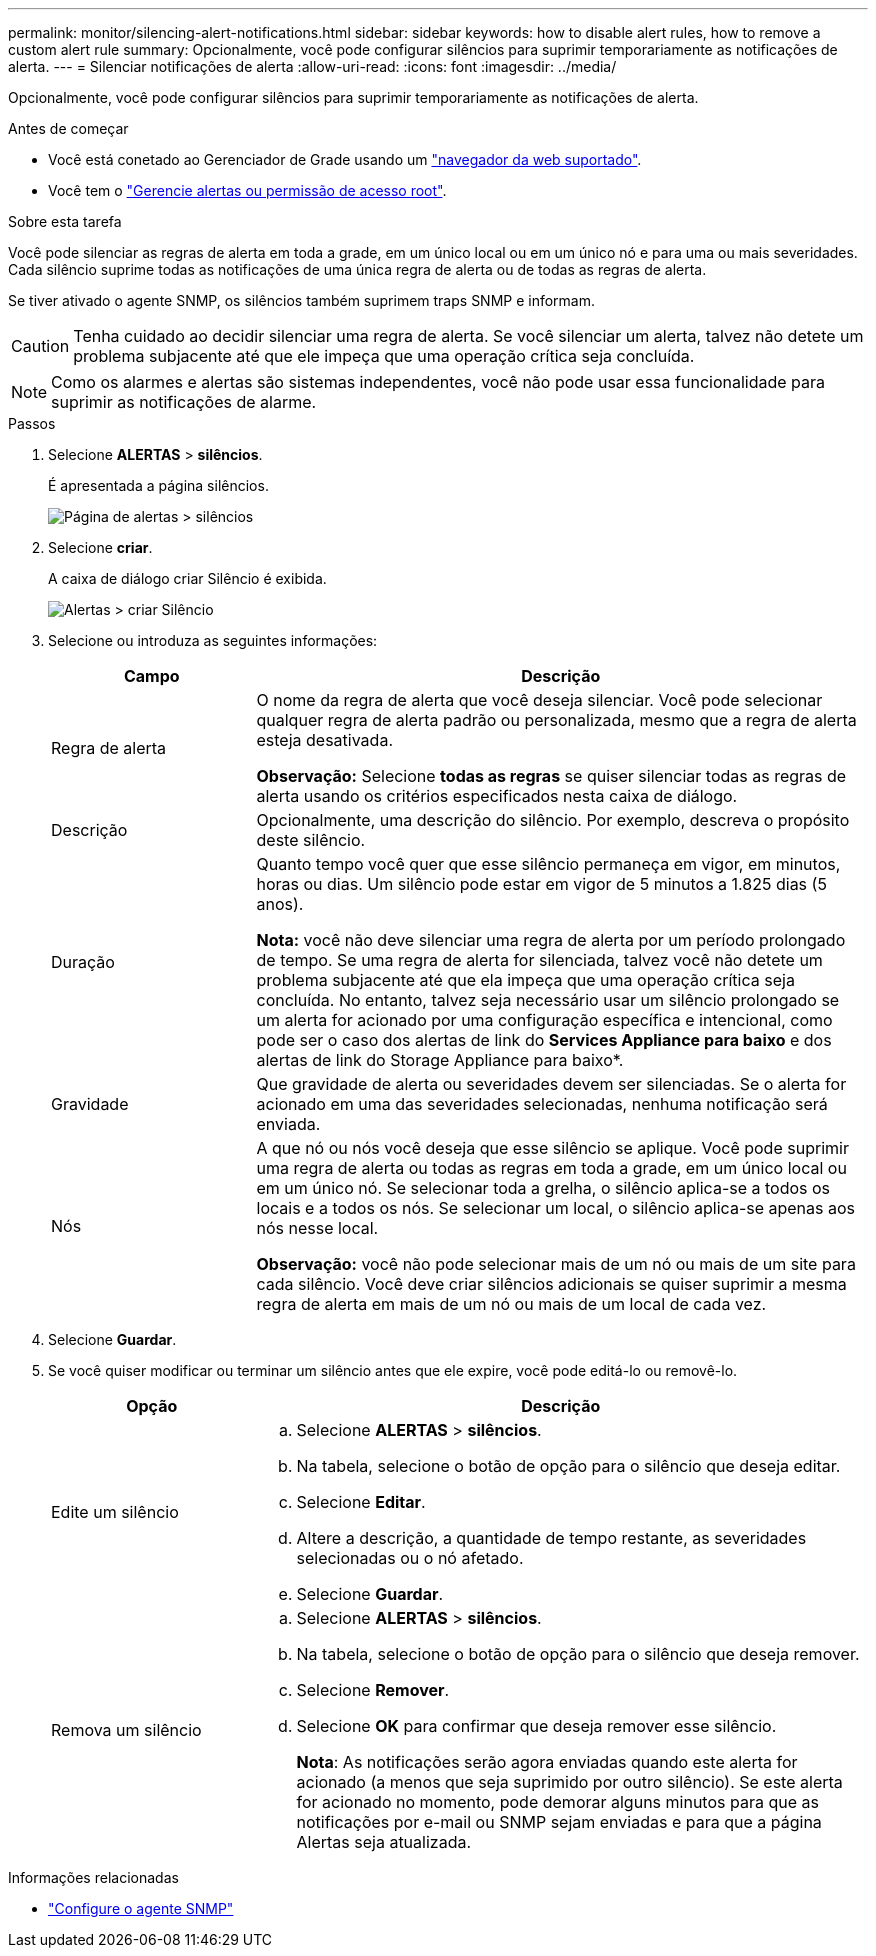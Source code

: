 ---
permalink: monitor/silencing-alert-notifications.html 
sidebar: sidebar 
keywords: how to disable alert rules, how to remove a custom alert rule 
summary: Opcionalmente, você pode configurar silêncios para suprimir temporariamente as notificações de alerta. 
---
= Silenciar notificações de alerta
:allow-uri-read: 
:icons: font
:imagesdir: ../media/


[role="lead"]
Opcionalmente, você pode configurar silêncios para suprimir temporariamente as notificações de alerta.

.Antes de começar
* Você está conetado ao Gerenciador de Grade usando um link:../admin/web-browser-requirements.html["navegador da web suportado"].
* Você tem o link:../admin/admin-group-permissions.html["Gerencie alertas ou permissão de acesso root"].


.Sobre esta tarefa
Você pode silenciar as regras de alerta em toda a grade, em um único local ou em um único nó e para uma ou mais severidades. Cada silêncio suprime todas as notificações de uma única regra de alerta ou de todas as regras de alerta.

Se tiver ativado o agente SNMP, os silêncios também suprimem traps SNMP e informam.


CAUTION: Tenha cuidado ao decidir silenciar uma regra de alerta. Se você silenciar um alerta, talvez não detete um problema subjacente até que ele impeça que uma operação crítica seja concluída.


NOTE: Como os alarmes e alertas são sistemas independentes, você não pode usar essa funcionalidade para suprimir as notificações de alarme.

.Passos
. Selecione *ALERTAS* > *silêncios*.
+
É apresentada a página silêncios.

+
image::../media/alerts_silences_page.png[Página de alertas > silêncios]

. Selecione *criar*.
+
A caixa de diálogo criar Silêncio é exibida.

+
image::../media/alerts_create_silence.png[Alertas > criar Silêncio]

. Selecione ou introduza as seguintes informações:
+
[cols="1a,3a"]
|===
| Campo | Descrição 


 a| 
Regra de alerta
 a| 
O nome da regra de alerta que você deseja silenciar. Você pode selecionar qualquer regra de alerta padrão ou personalizada, mesmo que a regra de alerta esteja desativada.

*Observação:* Selecione *todas as regras* se quiser silenciar todas as regras de alerta usando os critérios especificados nesta caixa de diálogo.



 a| 
Descrição
 a| 
Opcionalmente, uma descrição do silêncio. Por exemplo, descreva o propósito deste silêncio.



 a| 
Duração
 a| 
Quanto tempo você quer que esse silêncio permaneça em vigor, em minutos, horas ou dias. Um silêncio pode estar em vigor de 5 minutos a 1.825 dias (5 anos).

*Nota:* você não deve silenciar uma regra de alerta por um período prolongado de tempo. Se uma regra de alerta for silenciada, talvez você não detete um problema subjacente até que ela impeça que uma operação crítica seja concluída. No entanto, talvez seja necessário usar um silêncio prolongado se um alerta for acionado por uma configuração específica e intencional, como pode ser o caso dos alertas de link do *Services Appliance para baixo* e dos alertas de link do Storage Appliance para baixo*.



 a| 
Gravidade
 a| 
Que gravidade de alerta ou severidades devem ser silenciadas. Se o alerta for acionado em uma das severidades selecionadas, nenhuma notificação será enviada.



 a| 
Nós
 a| 
A que nó ou nós você deseja que esse silêncio se aplique. Você pode suprimir uma regra de alerta ou todas as regras em toda a grade, em um único local ou em um único nó. Se selecionar toda a grelha, o silêncio aplica-se a todos os locais e a todos os nós. Se selecionar um local, o silêncio aplica-se apenas aos nós nesse local.

*Observação:* você não pode selecionar mais de um nó ou mais de um site para cada silêncio. Você deve criar silêncios adicionais se quiser suprimir a mesma regra de alerta em mais de um nó ou mais de um local de cada vez.

|===
. Selecione *Guardar*.
. Se você quiser modificar ou terminar um silêncio antes que ele expire, você pode editá-lo ou removê-lo.
+
[cols="1a,3a"]
|===
| Opção | Descrição 


 a| 
Edite um silêncio
 a| 
.. Selecione *ALERTAS* > *silêncios*.
.. Na tabela, selecione o botão de opção para o silêncio que deseja editar.
.. Selecione *Editar*.
.. Altere a descrição, a quantidade de tempo restante, as severidades selecionadas ou o nó afetado.
.. Selecione *Guardar*.




 a| 
Remova um silêncio
 a| 
.. Selecione *ALERTAS* > *silêncios*.
.. Na tabela, selecione o botão de opção para o silêncio que deseja remover.
.. Selecione *Remover*.
.. Selecione *OK* para confirmar que deseja remover esse silêncio.
+
*Nota*: As notificações serão agora enviadas quando este alerta for acionado (a menos que seja suprimido por outro silêncio). Se este alerta for acionado no momento, pode demorar alguns minutos para que as notificações por e-mail ou SNMP sejam enviadas e para que a página Alertas seja atualizada.



|===


.Informações relacionadas
* link:configuring-snmp-agent.html["Configure o agente SNMP"]

